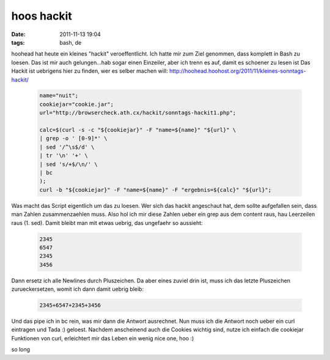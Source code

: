 hoos hackit
###########
:date: 2011-11-13 19:04
:tags: bash, de

hoohead hat heute ein kleines "hackit" veroeffentlicht. Ich hatte mir
zum Ziel genommen, dass komplett in Bash zu loesen. Das ist mir auch
gelungen...hab sogar einen Einzeiler, aber ich trenn es auf, damit es
schoener zu lesen ist Das Hackit ist uebrigens hier zu finden, wer es
selber machen will:
`http://hoohead.hoohost.org/2011/11/kleines-sonntags-hackit/`_ 

 .. code-block :: bash

    name="nuit";
    cookiejar="cookie.jar";
    url="http://browsercheck.ath.cx/hackit/sonntags-hackit1.php";

    calc=$(curl -s -c "${cookiejar}" -F "name=${name}" "${url}" \
    | grep -o ' [0-9]*' \
    | sed '/^\s$/d' \
    | tr '\n' '+' \
    | sed 's/+$/\n/' \
    | bc
    );
    curl -b "${cookiejar}" -F "name=${name}" -F "ergebnis=${calc}" "${url}";

Was macht das Script eigentlich um das zu loesen. Wer sich das hackit
angeschaut hat, dem sollte aufgefallen sein, dass man Zahlen
zusammenzaehlen muss. Also hol ich mir diese Zahlen ueber ein grep aus
dem content raus, hau Leerzeilen raus (1. sed). Damit bleibt man mit
etwas uebrig, das ungefaehr so aussieht:

 .. code-block :: plain

    2345
    6547
    2345
    3456

Dann ersetz ich alle Newlines durch Pluszeichen. Da aber eines zuviel
drin ist, muss ich das letzte Pluszeichen zurueckersetzen, womit ich
dann damit uebrig bleib:

 .. code-block :: plain

    2345+6547+2345+3456

Und das pipe ich in bc rein, was mir dann die Antwort ausrechnet. Nun
muss ich die Antwort noch ueber ein curl eintragen und Tada :) geloest.
Nachdem anscheinend auch die Cookies wichtig sind, nutze ich einfach die
cookiejar Funktionen von curl, erleichtert mir das Leben ein wenig nice
one, hoo :)

so long

.. _`http://hoohead.hoohost.org/2011/11/kleines-sonntags-hackit/`: http://hoohead.hoohost.org/2011/11/kleines-sonntags-hackit/
